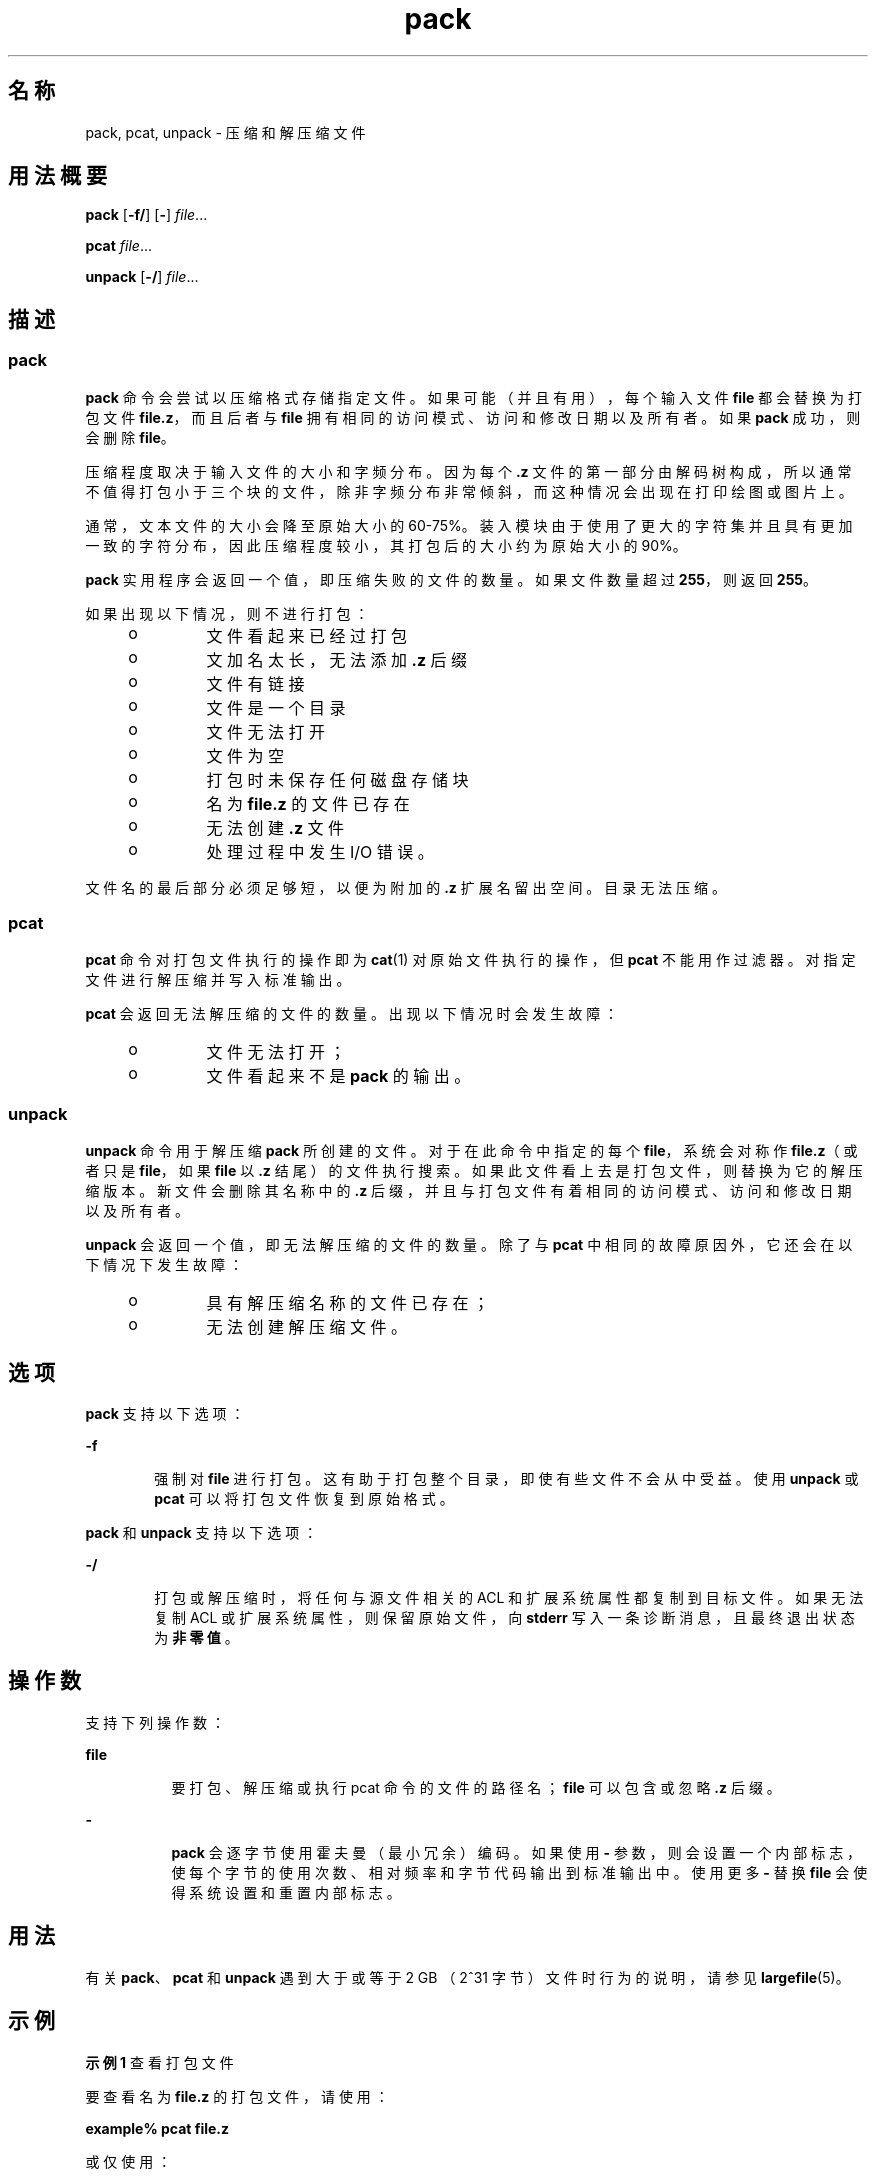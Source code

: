 '\" te
.\" Copyright 1989 AT&T 
.\" Portions Copyright (c) 1996, 2015, Oracle and/or its affiliates.All rights reserved.
.\" Portions Copyright (c) 1992, X/Open Company Limited All Rights Reserved
.\"  Sun Microsystems, Inc. gratefully acknowledges The Open Group for permission to reproduce portions of its copyrighted documentation.Original documentation from The Open Group can be obtained online at http://www.opengroup.org/bookstore/.
.\" The Institute of Electrical and Electronics Engineers and The Open Group, have given us permission to reprint portions of their documentation.In the following statement, the phrase "this text" refers to portions of the system documentation.Portions of this text are reprinted and reproduced in electronic form in the Sun OS Reference Manual, from IEEE Std 1003.1, 2004 Edition, Standard for Information Technology -- Portable Operating System Interface (POSIX), The Open Group Base Specifications Issue 6, Copyright (C) 2001-2004 by the Institute of Electrical and Electronics Engineers, Inc and The Open Group.In the event of any discrepancy between these versions and the original IEEE and The Open Group Standard, the original IEEE and The Open Group Standard is the referee document.The original Standard can be obtained online at http://www.opengroup.org/unix/online.html.This notice shall appear on any product containing this material. 
.TH pack 1 "2015 年 4 月 6 日" "SunOS 5.11" "用户命令"
.SH 名称
pack, pcat, unpack \- 压缩和解压缩文件
.SH 用法概要
.LP
.nf
\fBpack\fR [\fB-f/\fR] [\fB-\fR] \fIfile\fR...
.fi

.LP
.nf
\fBpcat\fR \fIfile\fR...
.fi

.LP
.nf
\fBunpack\fR [\fB-/\fR] \fIfile\fR...
.fi

.SH 描述
.SS "pack"
.sp
.LP
\fBpack\fR 命令会尝试以压缩格式存储指定文件。如果可能（并且有用），每个输入文件 \fBfile\fR 都会替换为打包文件 \fBfile\fR\fB\&.z\fR，而且后者与 \fBfile\fR 拥有相同的访问模式、访问和修改日期以及所有者。如果 \fBpack\fR 成功，则会删除 \fBfile\fR。
.sp
.LP
压缩程度取决于输入文件的大小和字频分布。因为每个 \fB\&.z\fR 文件的第一部分由解码树构成，所以通常不值得打包小于三个块的文件，除非字频分布非常倾斜，而这种情况会出现在打印绘图或图片上。
.sp
.LP
通常，文本文件的大小会降至原始大小的 60-75%。装入模块由于使用了更大的字符集并且具有更加一致的字符分布，因此压缩程度较小，其打包后的大小约为原始大小的 90%。
.sp
.LP
\fBpack\fR 实用程序会返回一个值，即压缩失败的文件的数量。如果文件数量超过 \fB255\fR，则返回 \fB255\fR。
.sp
.LP
如果出现以下情况，则不进行打包：
.RS +4
.TP
.ie t \(bu
.el o
文件看起来已经过打包
.RE
.RS +4
.TP
.ie t \(bu
.el o
文加名太长，无法添加 \fB\&.z\fR 后缀
.RE
.RS +4
.TP
.ie t \(bu
.el o
文件有链接
.RE
.RS +4
.TP
.ie t \(bu
.el o
文件是一个目录
.RE
.RS +4
.TP
.ie t \(bu
.el o
文件无法打开
.RE
.RS +4
.TP
.ie t \(bu
.el o
文件为空
.RE
.RS +4
.TP
.ie t \(bu
.el o
打包时未保存任何磁盘存储块
.RE
.RS +4
.TP
.ie t \(bu
.el o
名为 \fBfile\fR\fB\&.z\fR 的文件已存在
.RE
.RS +4
.TP
.ie t \(bu
.el o
无法创建 \fB\&.z\fR 文件
.RE
.RS +4
.TP
.ie t \(bu
.el o
处理过程中发生 I/O 错误。
.RE
.sp
.LP
文件名的最后部分必须足够短，以便为附加的 \fB\&.z\fR 扩展名留出空间。目录无法压缩。
.SS "pcat"
.sp
.LP
\fBpcat\fR 命令对打包文件执行的操作即为 \fBcat\fR(1) 对原始文件执行的操作，但 \fBpcat\fR 不能用作过滤器。对指定文件进行解压缩并写入标准输出。
.sp
.LP
\fBpcat\fR 会返回无法解压缩的文件的数量。出现以下情况时会发生故障：
.RS +4
.TP
.ie t \(bu
.el o
文件无法打开；
.RE
.RS +4
.TP
.ie t \(bu
.el o
文件看起来不是 \fBpack\fR 的输出。
.RE
.SS "unpack"
.sp
.LP
\fBunpack\fR 命令用于解压缩 \fBpack\fR 所创建的文件。对于在此命令中指定的每个 \fBfile\fR，系统会对称作 \fBfile\fR\fB\&.z\fR（或者只是 \fBfile\fR，如果 \fBfile\fR 以 \fB\&.z\fR 结尾）的文件执行搜索。如果此文件看上去是打包文件，则替换为它的解压缩版本。新文件会删除其名称中的 \fB\&.z\fR 后缀，并且与打包文件有着相同的访问模式、访问和修改日期以及所有者。
.sp
.LP
\fBunpack\fR 会返回一个值，即无法解压缩的文件的数量。除了与 \fBpcat\fR 中相同的故障原因外，它还会在以下情况下发生故障：
.RS +4
.TP
.ie t \(bu
.el o
具有解压缩名称的文件已存在；
.RE
.RS +4
.TP
.ie t \(bu
.el o
无法创建解压缩文件。
.RE
.SH 选项
.sp
.LP
\fBpack\fR 支持以下选项：
.sp
.ne 2
.mk
.na
\fB\fB-f\fR\fR
.ad
.RS 6n
.rt  
强制对 \fBfile\fR 进行打包。这有助于打包整个目录，即使有些文件不会从中受益。使用 \fBunpack\fR 或 \fBpcat\fR 可以将打包文件恢复到原始格式。
.RE

.sp
.LP
\fBpack\fR 和 \fBunpack\fR 支持以下选项：
.sp
.ne 2
.mk
.na
\fB\fB-/\fR\fR
.ad
.RS 6n
.rt  
打包或解压缩时，将任何与源文件相关的 ACL 和扩展系统属性都复制到目标文件。如果无法复制 ACL 或扩展系统属性，则保留原始文件，向 \fBstderr\fR 写入一条诊断消息，且最终退出状态为\fB非零值\fR。 
.RE

.SH 操作数
.sp
.LP
支持下列操作数：
.sp
.ne 2
.mk
.na
\fB\fBfile\fR\fR
.ad
.RS 8n
.rt  
要打包、解压缩或执行 pcat 命令的文件的路径名；\fBfile\fR 可以包含或忽略 \fB\&.z\fR 后缀。
.RE

.sp
.ne 2
.mk
.na
\fB\fB-\fR\fR
.ad
.RS 8n
.rt  
\fBpack\fR 会逐字节使用霍夫曼（最小冗余）编码。如果使用 \fB-\fR 参数，则会设置一个内部标志，使每个字节的使用次数、相对频率和字节代码输出到标准输出中。使用更多 \fB-\fR 替换 \fBfile\fR 会使得系统设置和重置内部标志。
.RE

.SH 用法
.sp
.LP
有关 \fBpack\fR、\fBpcat\fR 和 \fBunpack\fR 遇到大于或等于 2 GB （2^31 字节）文件时行为的说明，请参见 \fBlargefile\fR(5)。
.SH 示例
.LP
\fB示例 1 \fR查看打包文件
.sp
.LP
要查看名为 \fBfile.z\fR 的打包文件，请使用：

.sp
.LP
\fBexample%\fR \fBpcat\fR \fBfile.z\fR

.sp
.LP
或仅使用：

.sp
.LP
\fBexample%\fR \fBpcat\fR \fBfile\fR

.LP
\fB示例 2 \fR制作解压缩副本：
.sp
.LP
要制作名为 \fBfile.z\fR 的打包文件的解压缩副本，例如 \fBnnn\fR（同时不损坏 \fBfile.z\fR），请使用命令：

.sp
.LP
\fBexample%\fR \fBpcat\fR \fBfile\fR \fB>nnn\fR

.SH 环境变量
.sp
.LP
有关影响 \fBpack\fR、\fBpcat\fR 和 \fB unpack\fR 执行的 \fBLC_CTYPE\fR、\fBLC_MESSAGES\fR 和 \fBNLSPATH\fR 环境变量的说明，请参见 \fBenviron\fR(5)。
.SH 退出状态
.sp
.LP
将返回以下退出值：
.sp
.ne 2
.mk
.na
\fB\fB0\fR\fR
.ad
.RS 6n
.rt  
成功完成。
.RE

.sp
.ne 2
.mk
.na
\fB\fB>0\fR\fR
.ad
.RS 6n
.rt  
出现错误。返回命令未能打包/解压缩的文件的数量。如果失败数量超过 \fB255\fR，则返回 \fB255\fR。
.RE

.SH 属性
.sp
.LP
有关下列属性的说明，请参见 \fBattributes\fR(5)：
.sp

.sp
.TS
tab() box;
lw(2.75i) |lw(2.75i) 
lw(2.75i) |lw(2.75i) 
.
属性类型\fB\fR属性值\fB\fR
_
可用性system/core-os
_
CSIEnabled（已启用）
.TE

.SH 另请参见
.sp
.LP
\fBcat\fR(1)、\fBcompress\fR(1)、\fBzcat\fR(1)、\fBfgetattr\fR(3C)、\fBfsetattr\fR(3C)\fBattributes\fR(5)、\fBenviron\fR(5)、\fBlargefile\fR(5)
.SH 附注
.sp
.LP
该命令已废弃，可能会从将来的 Oracle Solaris 发行版中删除。
